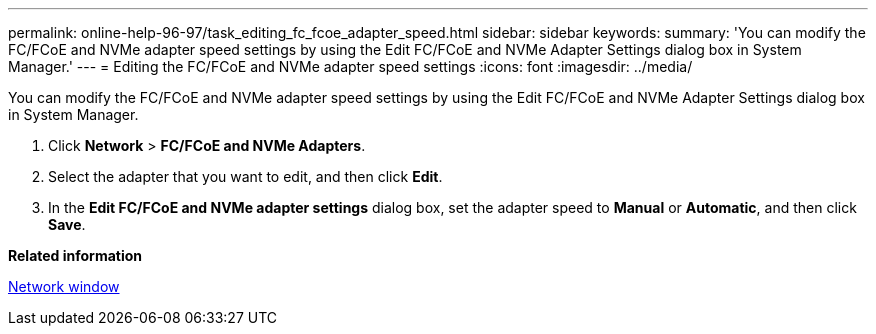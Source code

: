 ---
permalink: online-help-96-97/task_editing_fc_fcoe_adapter_speed.html
sidebar: sidebar
keywords: 
summary: 'You can modify the FC/FCoE and NVMe adapter speed settings by using the Edit FC/FCoE and NVMe Adapter Settings dialog box in System Manager.'
---
= Editing the FC/FCoE and NVMe adapter speed settings
:icons: font
:imagesdir: ../media/

[.lead]
You can modify the FC/FCoE and NVMe adapter speed settings by using the Edit FC/FCoE and NVMe Adapter Settings dialog box in System Manager.

. Click *Network* > *FC/FCoE and NVMe Adapters*.
. Select the adapter that you want to edit, and then click *Edit*.
. In the *Edit FC/FCoE and NVMe adapter settings* dialog box, set the adapter speed to *Manual* or *Automatic*, and then click *Save*.

*Related information*

xref:reference_network_window.adoc[Network window]
